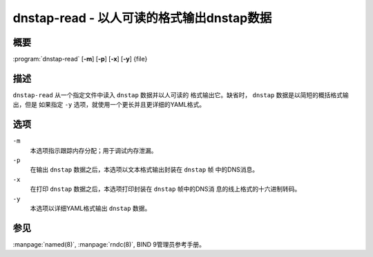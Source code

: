 .. 
   Copyright (C) Internet Systems Consortium, Inc. ("ISC")
   
   This Source Code Form is subject to the terms of the Mozilla Public
   License, v. 2.0. If a copy of the MPL was not distributed with this
   file, you can obtain one at https://mozilla.org/MPL/2.0/.
   
   See the COPYRIGHT file distributed with this work for additional
   information regarding copyright ownership.

..
   Copyright (C) Internet Systems Consortium, Inc. ("ISC")

   This Source Code Form is subject to the terms of the Mozilla Public
   License, v. 2.0. If a copy of the MPL was not distributed with this
   file, You can obtain one at http://mozilla.org/MPL/2.0/.

   See the COPYRIGHT file distributed with this work for additional
   information regarding copyright ownership.


.. highlight: console

.. _man_dnstap-read:

dnstap-read - 以人可读的格式输出dnstap数据
------------------------------------------------------

概要
~~~~~~~~

:program:`dnstap-read` [**-m**] [**-p**] [**-x**] [**-y**] {file}

描述
~~~~~~~~~~~

``dnstap-read`` 从一个指定文件中读入 ``dnstap`` 数据并以人可读的
格式输出它。缺省时， ``dnstap`` 数据是以简短的概括格式输出，但是
如果指定 ``-y`` 选项，就使用一个更长并且更详细的YAML格式。

选项
~~~~~~~

``-m``
   本选项指示跟踪内存分配；用于调试内存泄漏。

``-p``
   在输出 ``dnstap`` 数据之后，本选项以文本格式输出封装在 ``dnstap`` 帧
   中的DNS消息。

``-x``
   在打印 ``dnstap`` 数据之后，本选项打印封装在 ``dnstap`` 帧中的DNS消
   息的线上格式的十六进制转码。

``-y``
   本选项以详细YAML格式输出 ``dnstap`` 数据。

参见
~~~~~~~~

:manpage:`named(8)`, :manpage:`rndc(8)`, BIND 9管理员参考手册。
